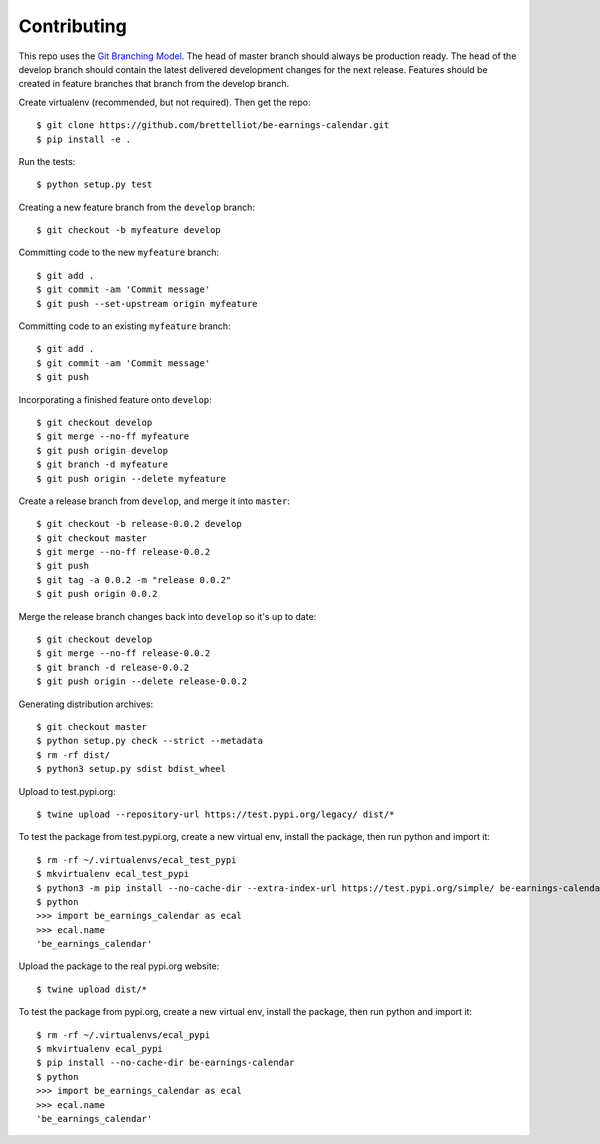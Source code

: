 Contributing
============
This repo uses the `Git Branching Model <https://nvie.com/posts/a-successful-git-branching-model/>`_. The head of master branch should always be production ready. The head of the develop branch should contain the latest delivered development changes for the next release. Features should be created in feature branches that branch from the develop branch.

Create virtualenv (recommended, but not required). Then get the repo::

    $ git clone https://github.com/brettelliot/be-earnings-calendar.git
    $ pip install -e .

Run the tests::

    $ python setup.py test

Creating a new feature branch from the ``develop`` branch::

    $ git checkout -b myfeature develop

Committing code to the new ``myfeature`` branch::

    $ git add .
    $ git commit -am 'Commit message'
    $ git push --set-upstream origin myfeature

Committing code to an existing ``myfeature`` branch::

    $ git add .
    $ git commit -am 'Commit message'
    $ git push

Incorporating a finished feature onto ``develop``::

    $ git checkout develop
    $ git merge --no-ff myfeature
    $ git push origin develop
    $ git branch -d myfeature
    $ git push origin --delete myfeature

Create a release branch from ``develop``, and merge it into ``master``::

    $ git checkout -b release-0.0.2 develop
    $ git checkout master
    $ git merge --no-ff release-0.0.2
    $ git push
    $ git tag -a 0.0.2 -m "release 0.0.2"
    $ git push origin 0.0.2

Merge the release branch changes back into ``develop`` so it's up to date::

    $ git checkout develop
    $ git merge --no-ff release-0.0.2
    $ git branch -d release-0.0.2
    $ git push origin --delete release-0.0.2

Generating distribution archives::

    $ git checkout master
    $ python setup.py check --strict --metadata
    $ rm -rf dist/
    $ python3 setup.py sdist bdist_wheel

Upload to test.pypi.org::

    $ twine upload --repository-url https://test.pypi.org/legacy/ dist/*

To test the package from test.pypi.org, create a new virtual env, install the package, then run python and import it::

    $ rm -rf ~/.virtualenvs/ecal_test_pypi
    $ mkvirtualenv ecal_test_pypi
    $ python3 -m pip install --no-cache-dir --extra-index-url https://test.pypi.org/simple/ be-earnings-calendar
    $ python
    >>> import be_earnings_calendar as ecal
    >>> ecal.name
    'be_earnings_calendar'

Upload the package to the real pypi.org website::

    $ twine upload dist/*

To test the package from pypi.org, create a new virtual env, install the package, then run python and import it::

    $ rm -rf ~/.virtualenvs/ecal_pypi
    $ mkvirtualenv ecal_pypi
    $ pip install --no-cache-dir be-earnings-calendar
    $ python
    >>> import be_earnings_calendar as ecal
    >>> ecal.name
    'be_earnings_calendar'
